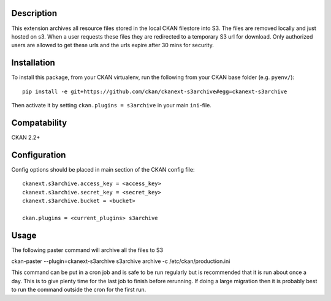 Description
===========

This extension archives all resource files stored in the local CKAN filestore into S3.  The files are removed locally and just hosted on s3. When a user requests these files they are redirected to a temporary S3 url for download.  Only authorized users are allowed to get these urls and the urls expire after 30 mins for security.

Installation
============

To install this package, from your CKAN virtualenv, run the following from your CKAN base folder (e.g. ``pyenv/``)::

  pip install -e git+https://github.com/ckan/ckanext-s3archive#egg=ckanext-s3archive

Then activate it by setting ``ckan.plugins = s3archive`` in your main ``ini``-file.

Compatability
=============

CKAN 2.2+

Configuration
=============

Config options should be placed in main section of the CKAN config file::

    ckanext.s3archive.access_key = <access_key>
    ckanext.s3archive.secret_key = <secret_key>
    ckanext.s3archive.bucket = <bucket>

    ckan.plugins = <current_plugins> s3archive


Usage
=====

The following paster command will archive all the files to S3

ckan-paster --plugin=ckanext-s3archive s3archive archive -c /etc/ckan/production.ini

This command can be put in a cron job and is safe to be run regularly but is recommended that it is run about once a day.  This is to give plenty time for the last job to finish before rerunning.  If doing a large migration then it is probably best to run the command outside the cron for the first run.
